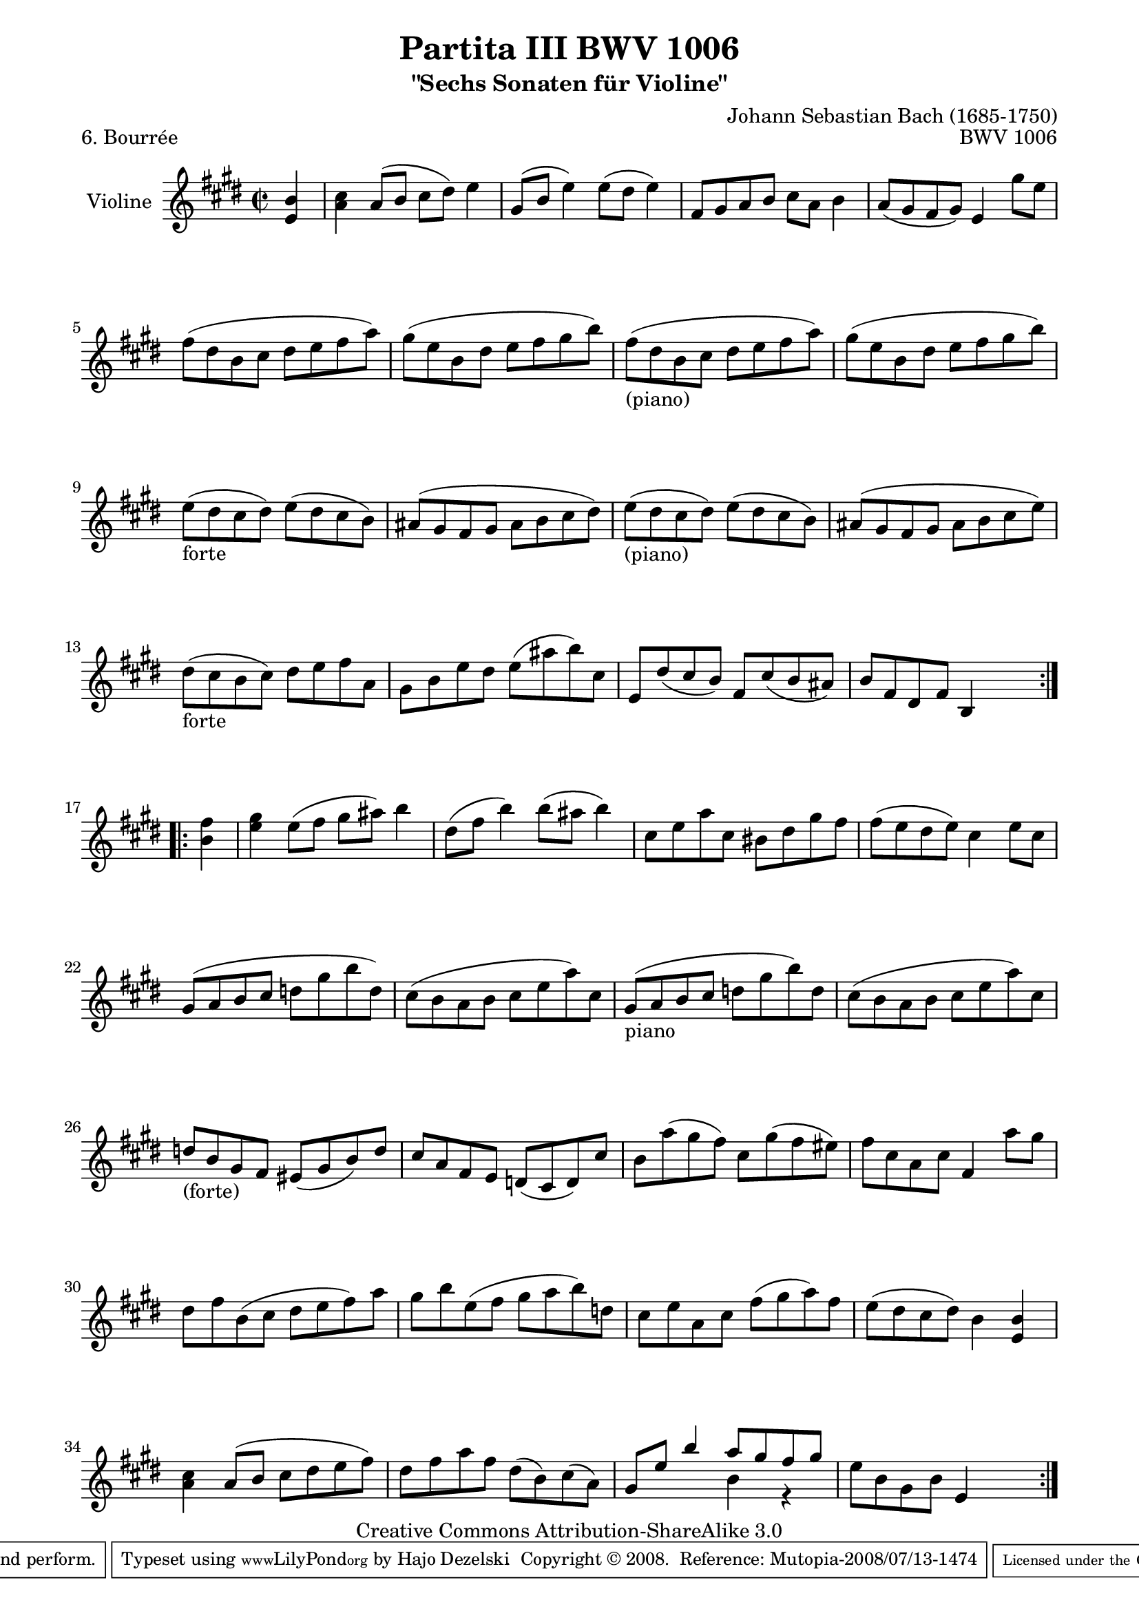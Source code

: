 \version "2.11.49"

\paper {
    page-top-space = #0.0
    %indent = 0.0
    line-width = 18.0\cm
    ragged-bottom = ##f
    ragged-last-bottom = ##f
}

% #(set-default-paper-size "a4")

#(set-global-staff-size 19)

\header {
        title = "Partita III BWV 1006"
        subtitle = "\"Sechs Sonaten für Violine\""
        piece = "6. Bourrée"
        mutopiatitle = "BWV 1006 - Bourrée"
        composer = "Johann Sebastian Bach (1685-1750)"
        mutopiacomposer = "BachJS"
        opus = "BWV 1006"
        date = "1720"
        mutopiainstrument = "Violine"
        style = "Baroque"
        source = "Bach-Gesellschaft Edition 1879 Band 27.1"
        copyright = "Creative Commons Attribution-ShareAlike 3.0"
        maintainer = "Hajo Dezelski"
		maintainerWeb = "http://www.roxele.de/"
        maintainerEmail = "dl1sdz (at) gmail.com"
	
 footer = "Mutopia-2008/07/13-1474"
 tagline = \markup { \override #'(box-padding . 1.0) \override #'(baseline-skip . 2.7) \box \center-align { \small \line { Sheet music from \with-url #"http://www.MutopiaProject.org" \line { \teeny www. \hspace #-1.0 MutopiaProject \hspace #-1.0 \teeny .org \hspace #0.5 } • \hspace #0.5 \italic Free to download, with the \italic freedom to distribute, modify and perform. } \line { \small \line { Typeset using \with-url #"http://www.LilyPond.org" \line { \teeny www. \hspace #-1.0 LilyPond \hspace #-1.0 \teeny .org } by \maintainer \hspace #-1.0 . \hspace #0.5 Copyright © 2008. \hspace #0.5 Reference: \footer } } \line { \teeny \line { Licensed under the Creative Commons Attribution-ShareAlike 3.0 (Unported) License, for details see: \hspace #-0.5 \with-url #"http://creativecommons.org/licenses/by-sa/3.0" http://creativecommons.org/licenses/by-sa/3.0 } } } }
}

melody = \relative e' {
	
	\repeat volta 2 { % begin repeat
		\partial 4 <e b'>4 | % 
		<a cis>4 a8 [ (b ] cis [ dis) ] e4 | % 1
		gis,8 [ (b ] e4) e8 [ (dis ] e4) | % 2
		fis,8 [ gis a b ] cis [ a ] b4 | % 3
		a8 [ (gis fis gis) ] e4 gis'8 [ e ] | % 4
		fis8 [ (dis b cis ] dis [ e fis a) ] | % 5
		gis8 [ (e b dis ] e [ fis gis b) ] | % 6
		fis8_\markup { (piano) } [ (dis b cis ] dis [ e fis a) ] | % 7
		gis8 [ (e b dis ] e [ fis gis b) ] | % 8
		e,8_\markup { forte } [ (dis cis dis) ] e [ (dis cis b) ] | % 9
		ais8 [ (gis fis gis ] ais [ b cis dis) ] | % 10	
		e8_\markup { (piano) } [ (dis cis dis) ] e [ (dis cis b) ] | % 11
		ais8 [ (gis fis gis ] ais [ b cis e) ] | % 12	
		dis8_\markup { forte } [ (cis b cis) ] dis [ e fis a, ] | % 13
		gis8 [ b e dis ] e [ (ais b) cis, ] | % 14
		e,8 [ dis' (cis b) ] fis [ cis' (b ais) ] | % 15
		b8 [ fis dis fis ] b,4 s4 | % 16
	} % end repeat
	
  	\repeat volta 2 { % begin repeat
		\partial 4 <b' fis'>4 | % 
		<e gis>4 e8 [ (fis ] gis [ ais) ] b4 | % 17
		dis,8 [ (fis ] b4) b8 [ (ais ] b4) | % 18
		cis,8 [ e a cis, ] bis [ dis gis fis ] | % 19
		fis8 [ (e dis e) ] cis4 e8 [ cis ] | % 20
		gis8 [ (a b cis ] d [ gis b d,) ] | % 21
		cis8 [ (b a b ] cis [ e a) cis, ] | % 22
		gis8_\markup { piano } [ (a b cis ] d [ gis b) d, ] | % 23
		cis8 [ (b a b ] cis [ e a) cis, ] | % 24
		d8_\markup { (forte) } [ b gis fis ] eis [ (gis b) d ] | % 25
		cis8 [ a fis e ] d [ (cis d) cis' ] | % 26
		b8 [ a' (gis fis) ] cis [ gis' (fis eis) ] | % 27
		fis8 [ cis a cis ] fis,4 a'8 [ gis ] | % 28
		dis8 [ fis b, (cis ] dis [ e fis) a ] | % 29
		gis8 [ b e, (fis ] gis [ a b) d, ] | % 30
		cis8 [ e a, cis ] fis [ (gis a) fis ] | % 31
		e8 [ (dis cis dis) ] b4 <e, b'>4 | % 32
		<a cis>4 a8 [ (b ] cis [ dis e fis) ] | % 33
		dis8 [ fis a fis ] dis [ (b) cis (a) ] | % 34
		<<
		{ gis8 [ e' ] b'4 a8 [ gis fis gis] } \\
		{ s2 b,4 r4 } 
		>> | % 35
		e8 [ b gis b ] e,4 s4 | % 36
	} % end repeat
	
}


% The score definition

\score {
	\context Staff << 
        \set Staff.instrumentName = "Violine"
		\set Staff.midiInstrument = "violin"
        { \clef treble \key e \major \time 2/2 \melody  }
    >>
	\layout { }
 	 \midi { }
}
